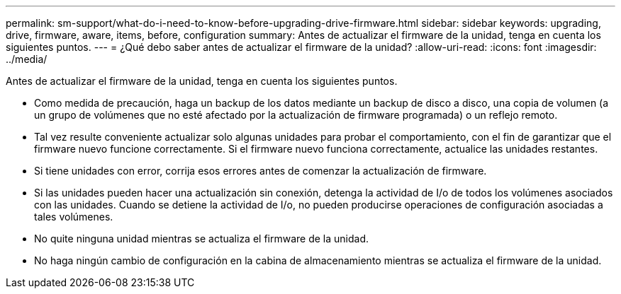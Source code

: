 ---
permalink: sm-support/what-do-i-need-to-know-before-upgrading-drive-firmware.html 
sidebar: sidebar 
keywords: upgrading, drive, firmware, aware, items, before, configuration 
summary: Antes de actualizar el firmware de la unidad, tenga en cuenta los siguientes puntos. 
---
= ¿Qué debo saber antes de actualizar el firmware de la unidad?
:allow-uri-read: 
:icons: font
:imagesdir: ../media/


[role="lead"]
Antes de actualizar el firmware de la unidad, tenga en cuenta los siguientes puntos.

* Como medida de precaución, haga un backup de los datos mediante un backup de disco a disco, una copia de volumen (a un grupo de volúmenes que no esté afectado por la actualización de firmware programada) o un reflejo remoto.
* Tal vez resulte conveniente actualizar solo algunas unidades para probar el comportamiento, con el fin de garantizar que el firmware nuevo funcione correctamente. Si el firmware nuevo funciona correctamente, actualice las unidades restantes.
* Si tiene unidades con error, corrija esos errores antes de comenzar la actualización de firmware.
* Si las unidades pueden hacer una actualización sin conexión, detenga la actividad de I/o de todos los volúmenes asociados con las unidades. Cuando se detiene la actividad de I/o, no pueden producirse operaciones de configuración asociadas a tales volúmenes.
* No quite ninguna unidad mientras se actualiza el firmware de la unidad.
* No haga ningún cambio de configuración en la cabina de almacenamiento mientras se actualiza el firmware de la unidad.

